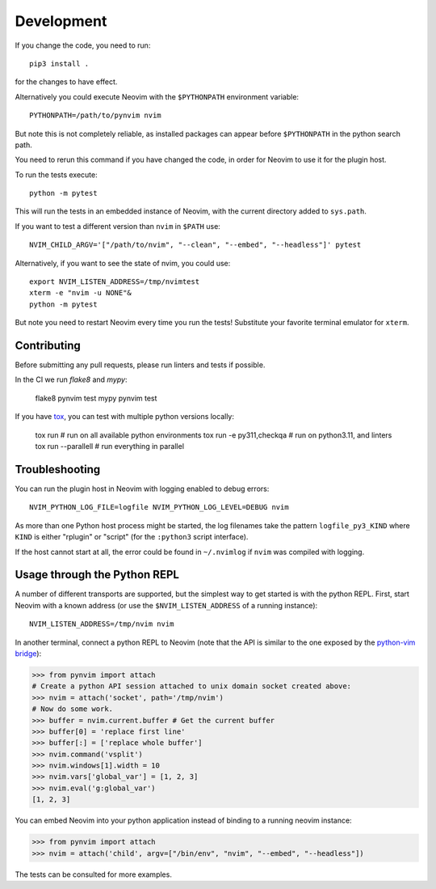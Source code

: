 Development
===========

If you change the code, you need to run::

    pip3 install .

for the changes to have effect.

Alternatively you could execute Neovim with the ``$PYTHONPATH`` environment variable::

    PYTHONPATH=/path/to/pynvim nvim

But note this is not completely reliable,
as installed packages can appear before ``$PYTHONPATH`` in the python search path.

You need to rerun this command if you have changed the code,
in order for Neovim to use it for the plugin host.

To run the tests execute::

    python -m pytest

This will run the tests in an embedded instance of Neovim, with the current
directory added to ``sys.path``.

If you want to test a different version than ``nvim`` in ``$PATH`` use::

    NVIM_CHILD_ARGV='["/path/to/nvim", "--clean", "--embed", "--headless"]' pytest

Alternatively, if you want to see the state of nvim, you could use::

    export NVIM_LISTEN_ADDRESS=/tmp/nvimtest
    xterm -e "nvim -u NONE"&
    python -m pytest

But note you need to restart Neovim every time you run the tests!
Substitute your favorite terminal emulator for ``xterm``.

Contributing
------------

Before submitting any pull requests, please run linters and tests if possible.

In the CI we run `flake8` and `mypy`:

    flake8 pynvim test
    mypy pynvim test

If you have `tox`_, you can test with multiple python versions locally:

    tox run                      # run on all available python environments
    tox run -e py311,checkqa     # run on python3.11, and linters
    tox run --parallell          # run everything in parallel

.. _`tox`: https://tox.wiki/

Troubleshooting
---------------

You can run the plugin host in Neovim with logging enabled to debug errors::

    NVIM_PYTHON_LOG_FILE=logfile NVIM_PYTHON_LOG_LEVEL=DEBUG nvim

As more than one Python host process might be started,
the log filenames take the pattern ``logfile_py3_KIND``
where ``KIND`` is either "rplugin" or "script" (for the ``:python3`` script
interface).

If the host cannot start at all,
the error could be found in ``~/.nvimlog`` if ``nvim`` was compiled with logging.

Usage through the Python REPL
-----------------------------

A number of different transports are supported,
but the simplest way to get started is with the python REPL.
First, start Neovim with a known address (or use the ``$NVIM_LISTEN_ADDRESS`` of a running instance)::

    NVIM_LISTEN_ADDRESS=/tmp/nvim nvim

In another terminal,
connect a python REPL to Neovim (note that the API is similar to the one exposed by the `python-vim bridge`_):

.. code-block:: python

    >>> from pynvim import attach
    # Create a python API session attached to unix domain socket created above:
    >>> nvim = attach('socket', path='/tmp/nvim')
    # Now do some work. 
    >>> buffer = nvim.current.buffer # Get the current buffer
    >>> buffer[0] = 'replace first line'
    >>> buffer[:] = ['replace whole buffer']
    >>> nvim.command('vsplit')
    >>> nvim.windows[1].width = 10
    >>> nvim.vars['global_var'] = [1, 2, 3]
    >>> nvim.eval('g:global_var')
    [1, 2, 3]

.. _`python-vim bridge`: http://vimdoc.sourceforge.net/htmldoc/if_pyth.html#python-vim

You can embed Neovim into your python application instead of binding to a running neovim instance:

.. code-block:: python

    >>> from pynvim import attach
    >>> nvim = attach('child', argv=["/bin/env", "nvim", "--embed", "--headless"])

The tests can be consulted for more examples.
